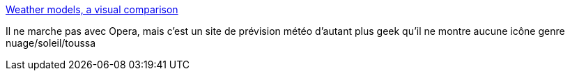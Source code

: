 :jbake-type: post
:jbake-status: published
:jbake-title: Weather models, a visual comparison
:jbake-tags: météo,data,web,aggregator,_mois_sept.,_année_2013
:jbake-date: 2013-09-06
:jbake-depth: ../
:jbake-uri: shaarli/1378461296000.adoc
:jbake-source: https://nicolas-delsaux.hd.free.fr/Shaarli?searchterm=http%3A%2F%2Fflowingdata.com%2F2013%2F09%2F06%2Fweather-models-a-visual-comparison%2F&searchtags=m%C3%A9t%C3%A9o+data+web+aggregator+_mois_sept.+_ann%C3%A9e_2013
:jbake-style: shaarli

http://flowingdata.com/2013/09/06/weather-models-a-visual-comparison/[Weather models, a visual comparison]

Il ne marche pas avec Opera, mais c'est un site de prévision météo d'autant plus geek qu'il ne montre aucune icône genre nuage/soleil/toussa

